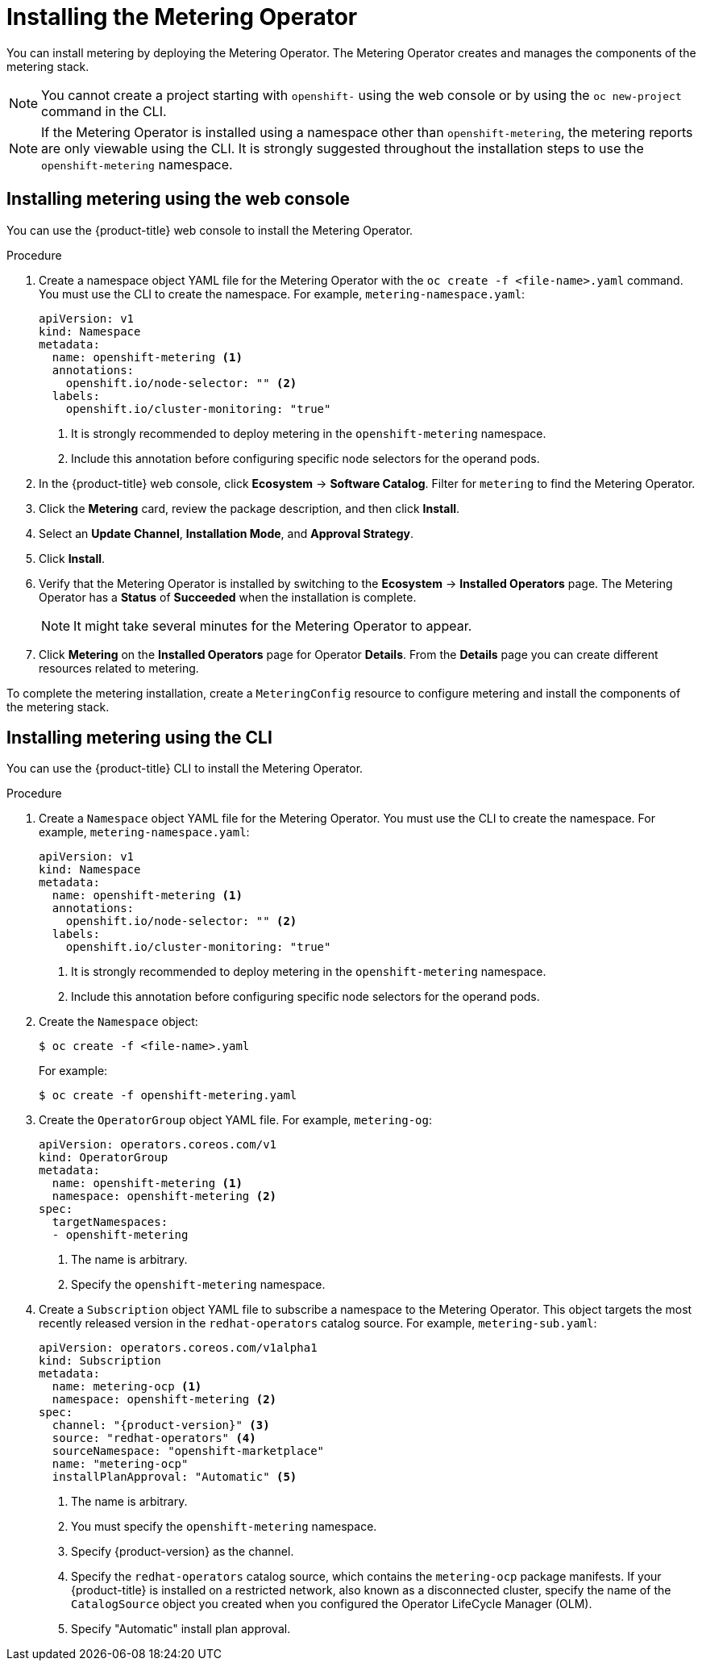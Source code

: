 // Module included in the following assemblies:
//
// * metering/metering-installing-metering.adoc

:_mod-docs-content-type: PROCEDURE
[id="metering-install-operator_{context}"]
= Installing the Metering Operator

You can install metering by deploying the Metering Operator. The Metering Operator creates and manages the components of the metering stack.

[NOTE]
====
You cannot create a project starting with `openshift-` using the web console or by using the `oc new-project` command in the CLI.
====

[NOTE]
====
If the Metering Operator is installed using a namespace other than `openshift-metering`, the metering reports are only viewable using the CLI. It is strongly suggested throughout the installation steps to use the `openshift-metering` namespace.
====

[id="metering-install-web-console_{context}"]
== Installing metering using the web console
You can use the {product-title} web console to install the Metering Operator.

.Procedure

.  Create a namespace object YAML file for the Metering Operator with the `oc create -f <file-name>.yaml` command. You must use the CLI to create the namespace. For example, `metering-namespace.yaml`:
+
[source,yaml]
----
apiVersion: v1
kind: Namespace
metadata:
  name: openshift-metering <1>
  annotations:
    openshift.io/node-selector: "" <2>
  labels:
    openshift.io/cluster-monitoring: "true"
----
<1> It is strongly recommended to deploy metering in the `openshift-metering` namespace.
<2> Include this annotation before configuring specific node selectors for the operand pods.

.  In the {product-title} web console, click *Ecosystem* -> *Software Catalog*. Filter for `metering` to find the Metering Operator.

.  Click the *Metering* card, review the package description, and then click *Install*.
.  Select an *Update Channel*, *Installation Mode*, and *Approval Strategy*.
.  Click *Install*.

.  Verify that the Metering Operator is installed by switching to the *Ecosystem* -> *Installed Operators* page. The Metering Operator has a *Status* of *Succeeded* when the installation is complete.
+
[NOTE]
====
It might take several minutes for the Metering Operator to appear.
====

. Click *Metering* on the *Installed Operators* page for Operator *Details*. From the *Details* page you can create different resources related to metering.

To complete the metering installation, create a `MeteringConfig` resource to configure metering and install the components of the metering stack.

[id="metering-install-cli_{context}"]
== Installing metering using the CLI

You can use the {product-title} CLI to install the Metering Operator.

.Procedure

. Create a `Namespace` object YAML file for the Metering Operator. You must use the CLI to create the namespace. For example, `metering-namespace.yaml`:
+
[source,yaml]
----
apiVersion: v1
kind: Namespace
metadata:
  name: openshift-metering <1>
  annotations:
    openshift.io/node-selector: "" <2>
  labels:
    openshift.io/cluster-monitoring: "true"
----
<1> It is strongly recommended to deploy metering in the `openshift-metering` namespace.
<2> Include this annotation before configuring specific node selectors for the operand pods.

.  Create the `Namespace` object:
+
[source,terminal]
----
$ oc create -f <file-name>.yaml
----
+
For example:
+
[source,terminal]
----
$ oc create -f openshift-metering.yaml
----

.  Create the `OperatorGroup` object YAML file. For example, `metering-og`:
+
[source,yaml]
----
apiVersion: operators.coreos.com/v1
kind: OperatorGroup
metadata:
  name: openshift-metering <1>
  namespace: openshift-metering <2>
spec:
  targetNamespaces:
  - openshift-metering
----
<1> The name is arbitrary.
<2> Specify the `openshift-metering` namespace.

.  Create a `Subscription` object YAML file to subscribe a namespace to the Metering Operator. This object targets the most recently released version in the `redhat-operators` catalog source. For example, `metering-sub.yaml`:
+
[source,yaml, subs="attributes+"]
----
apiVersion: operators.coreos.com/v1alpha1
kind: Subscription
metadata:
  name: metering-ocp <1>
  namespace: openshift-metering <2>
spec:
  channel: "{product-version}" <3>
  source: "redhat-operators" <4>
  sourceNamespace: "openshift-marketplace"
  name: "metering-ocp"
  installPlanApproval: "Automatic" <5>
----
<1> The name is arbitrary.
<2> You must specify the `openshift-metering` namespace.
<3> Specify {product-version} as the channel.
<4> Specify the `redhat-operators` catalog source, which contains the `metering-ocp` package manifests. If your {product-title} is installed on a restricted network, also known as a disconnected cluster, specify the name of the `CatalogSource` object you created when you configured the Operator LifeCycle Manager (OLM).
<5> Specify "Automatic" install plan approval.
